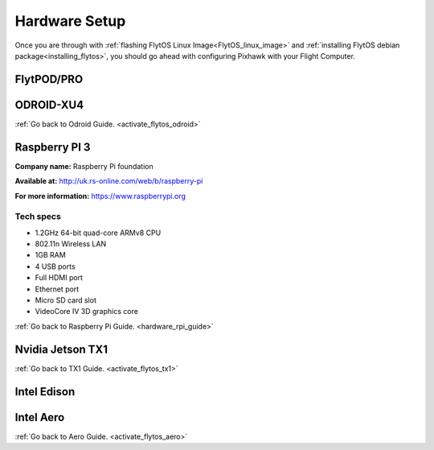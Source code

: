 .. _hardware_setup:

Hardware Setup
==============

Once you are through with :ref:`flashing FlytOS Linux Image<FlytOS_linux_image>` and :ref:`installing FlytOS debian package<installing_flytos>`, you should go ahead with configuring Pixhawk with your Flight Computer.

.. _hardware_setup_flytpod:

FlytPOD/PRO
-----------


.. _hardware_setup_odroid:

ODROID-XU4
----------



:ref:`Go back to Odroid Guide. <activate_flytos_odroid>`


.. _hardware_setup_rpi:

Raspberry PI 3
--------------

**Company name:** Raspberry Pi foundation 

**Available at:** http://uk.rs-online.com/web/b/raspberry-pi

**For more information:** https://www.raspberrypi.org

Tech specs
""""""""""

* 1.2GHz 64-bit quad-core ARMv8 CPU
* 802.11n Wireless LAN
* 1GB RAM
* 4 USB ports
* Full HDMI port
* Ethernet port
* Micro SD card slot 
* VideoCore IV 3D graphics core



:ref:`Go back to Raspberry Pi Guide. <hardware_rpi_guide>`

.. _hardware_setup_tx1:

Nvidia Jetson TX1
-----------------



:ref:`Go back to TX1 Guide. <activate_flytos_tx1>`


.. _hardware_setup_edison:

Intel Edison
------------



.. _hardware_setup_aero:

Intel Aero
----------


:ref:`Go back to Aero Guide. <activate_flytos_aero>`

.. |br| raw:: html

   <br />